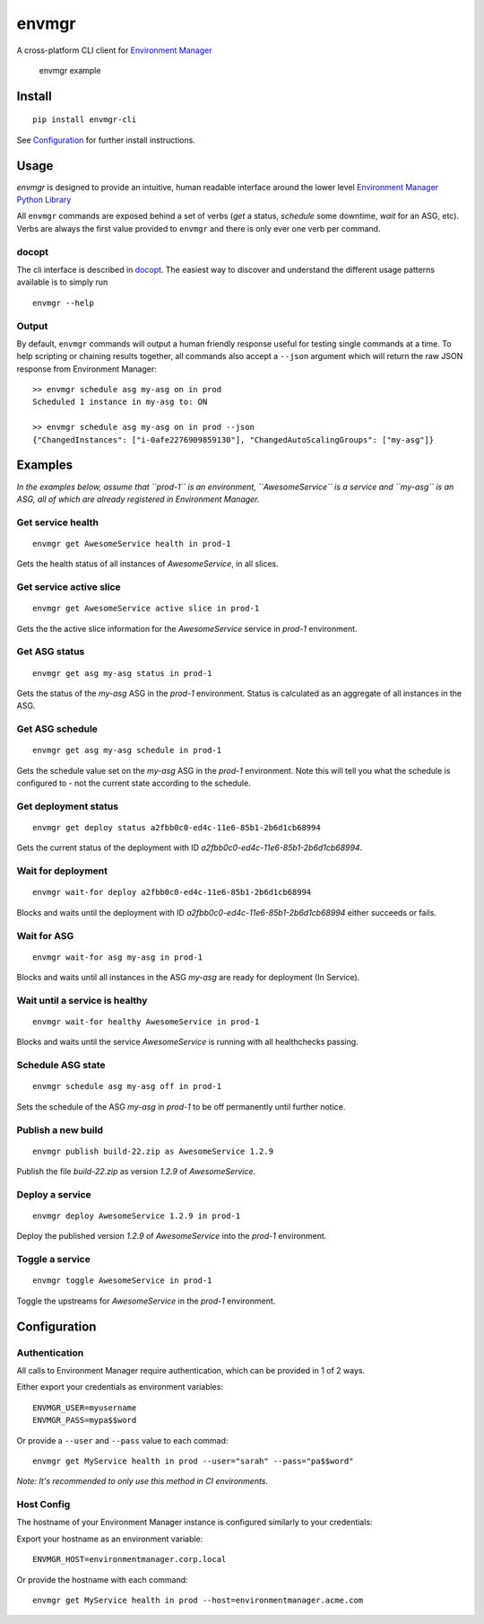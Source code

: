 envmgr
======

A cross-platform CLI client for `Environment
Manager <https://github.com/trainline/environment-manager>`__

.. figure:: /example.gif
   :alt: envmgr example

   envmgr example

Install
-------

::

    pip install envmgr-cli
 

See `Configuration`_ for further install instructions.


Usage
-----

*envmgr* is designed to provide an intuitive, human readable interface
around the lower level `Environment Manager Python
Library <https://github.com/trainline/python-environment_manager/>`__

All ``envmgr`` commands are exposed behind a set of verbs (*get* a
status, *schedule* some downtime, *wait* for an ASG, etc). Verbs are
always the first value provided to ``envmgr`` and there is only ever one
verb per command.

docopt
^^^^^^

The cli interface is described in `docopt <http://docopt.org/%5D>`__.
The easiest way to discover and understand the different usage patterns
available is to simply run

::

    envmgr --help

Output
^^^^^^

By default, ``envmgr`` commands will output a human friendly response
useful for testing single commands at a time. To help scripting or
chaining results together, all commands also accept a ``--json``
argument which will return the raw JSON response from Environment
Manager:

::

    >> envmgr schedule asg my-asg on in prod
    Scheduled 1 instance in my-asg to: ON

    >> envmgr schedule asg my-asg on in prod --json
    {"ChangedInstances": ["i-0afe2276909859130"], "ChangedAutoScalingGroups": ["my-asg"]}

Examples
--------

*In the examples below, assume that ``prod-1`` is an environment, ``AwesomeService`` is a
service and ``my-asg`` is an ASG, all of which are already registered in
Environment Manager.*

Get service health
^^^^^^^^^^^^^^^^^^

::

    envmgr get AwesomeService health in prod-1

Gets the health status of all instances of *AwesomeService*, in all
slices.

Get service active slice
^^^^^^^^^^^^^^^^^^^^^^^^

::

    envmgr get AwesomeService active slice in prod-1

Gets the the active slice information for the *AwesomeService* service
in *prod-1* environment.

Get ASG status
^^^^^^^^^^^^^^

::

    envmgr get asg my-asg status in prod-1

Gets the status of the *my-asg* ASG in the *prod-1* environment. Status
is calculated as an aggregate of all instances in the ASG.

Get ASG schedule
^^^^^^^^^^^^^^

::

    envmgr get asg my-asg schedule in prod-1

Gets the schedule value set on the  *my-asg* ASG in the *prod-1* environment. Note this will tell you what the schedule is configured to - not the current state according to the schedule.

Get deployment status
^^^^^^^^^^^^^^^^^^^^^

::

    envmgr get deploy status a2fbb0c0-ed4c-11e6-85b1-2b6d1cb68994

Gets the current status of the deployment with ID
*a2fbb0c0-ed4c-11e6-85b1-2b6d1cb68994*.

Wait for deployment
^^^^^^^^^^^^^^^^^^^

::

    envmgr wait-for deploy a2fbb0c0-ed4c-11e6-85b1-2b6d1cb68994

Blocks and waits until the deployment with ID
*a2fbb0c0-ed4c-11e6-85b1-2b6d1cb68994* either succeeds or fails.

Wait for ASG
^^^^^^^^^^^^

::

    envmgr wait-for asg my-asg in prod-1

Blocks and waits until all instances in the ASG *my-asg* are ready for
deployment (In Service).

Wait until a service is healthy
^^^^^^^^^^^^^^^^^^^^^^^^^^^^^^^

::

    envmgr wait-for healthy AwesomeService in prod-1

Blocks and waits until the service *AwesomeService* is running with all
healthchecks passing.

Schedule ASG state
^^^^^^^^^^^^^^^^^^

::

    envmgr schedule asg my-asg off in prod-1

Sets the schedule of the ASG *my-asg* in *prod-1* to be off permanently
until further notice.

Publish a new build
^^^^^^^^^^^^^^^^^^^

::

    envmgr publish build-22.zip as AwesomeService 1.2.9 

Publish the file *build-22.zip* as version *1.2.9* of *AwesomeService*.

Deploy a service
^^^^^^^^^^^^^^^^

::

    envmgr deploy AwesomeService 1.2.9 in prod-1

Deploy the published version *1.2.9* of *AwesomeService* into the
*prod-1* environment.

Toggle a service
^^^^^^^^^^^^^^^^

::

    envmgr toggle AwesomeService in prod-1

Toggle the upstreams for *AwesomeService* in the *prod-1* environment.

Configuration
-------------

Authentication
^^^^^^^^^^^^^^

All calls to Environment Manager require authentication, which can be
provided in 1 of 2 ways.

Either export your credentials as environment variables:

::

    ENVMGR_USER=myusername
    ENVMGR_PASS=mypa$$word

Or provide a ``--user`` and ``--pass`` value to each commad:

::

    envmgr get MyService health in prod --user="sarah" --pass="pa$$word"

*Note: It's recommended to only use this method in CI environments.*

Host Config
^^^^^^^^^^^

The hostname of your Environment Manager instance is configured
similarly to your credentials:

Export your hostname as an environment variable:

::

    ENVMGR_HOST=environmentmanager.corp.local

Or provide the hostname with each command:

::

    envmgr get MyService health in prod --host=environmentmanager.acme.com
